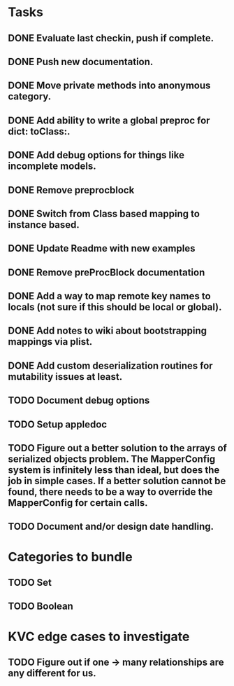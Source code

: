 * Tasks
** DONE Evaluate last checkin, push if complete.
** DONE Push new documentation.
** DONE Move private methods into anonymous category.
** DONE Add ability to write a global preproc for dict: toClass:.
** DONE Add debug options for things like incomplete models.
** DONE Remove preprocblock
** DONE Switch from Class based mapping to instance based.
** DONE Update Readme with new examples
** DONE Remove preProcBlock documentation
** DONE Add a way to map remote key names to locals (not sure if this should be local or global).
** DONE Add notes to wiki about bootstrapping mappings via plist.
** DONE Add custom deserialization routines for mutability issues at least.
** TODO Document debug options
** TODO Setup appledoc
** TODO Figure out a better solution to the arrays of serialized objects problem. The MapperConfig system is infinitely less than ideal, but does the job in simple cases. If a better solution cannot be found, there needs to be a way to override the MapperConfig for certain calls.
** TODO Document and/or design date handling.

* Categories to bundle
** TODO Set
** TODO Boolean

* KVC edge cases to investigate
** TODO Figure out if one -> many relationships are any different for us.

